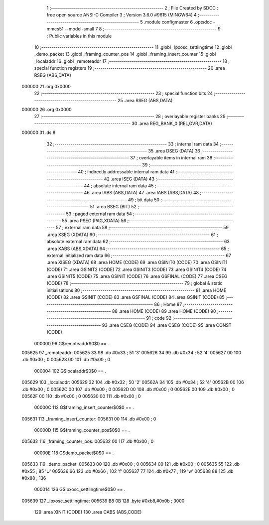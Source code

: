                                       1 ;--------------------------------------------------------
                                      2 ; File Created by SDCC : free open source ANSI-C Compiler
                                      3 ; Version 3.6.0 #9615 (MINGW64)
                                      4 ;--------------------------------------------------------
                                      5 	.module configmaster
                                      6 	.optsdcc -mmcs51 --model-small
                                      7 	
                                      8 ;--------------------------------------------------------
                                      9 ; Public variables in this module
                                     10 ;--------------------------------------------------------
                                     11 	.globl _lpxosc_settlingtime
                                     12 	.globl _demo_packet
                                     13 	.globl _framing_counter_pos
                                     14 	.globl _framing_insert_counter
                                     15 	.globl _localaddr
                                     16 	.globl _remoteaddr
                                     17 ;--------------------------------------------------------
                                     18 ; special function registers
                                     19 ;--------------------------------------------------------
                                     20 	.area RSEG    (ABS,DATA)
      000000                         21 	.org 0x0000
                                     22 ;--------------------------------------------------------
                                     23 ; special function bits
                                     24 ;--------------------------------------------------------
                                     25 	.area RSEG    (ABS,DATA)
      000000                         26 	.org 0x0000
                                     27 ;--------------------------------------------------------
                                     28 ; overlayable register banks
                                     29 ;--------------------------------------------------------
                                     30 	.area REG_BANK_0	(REL,OVR,DATA)
      000000                         31 	.ds 8
                                     32 ;--------------------------------------------------------
                                     33 ; internal ram data
                                     34 ;--------------------------------------------------------
                                     35 	.area DSEG    (DATA)
                                     36 ;--------------------------------------------------------
                                     37 ; overlayable items in internal ram 
                                     38 ;--------------------------------------------------------
                                     39 ;--------------------------------------------------------
                                     40 ; indirectly addressable internal ram data
                                     41 ;--------------------------------------------------------
                                     42 	.area ISEG    (DATA)
                                     43 ;--------------------------------------------------------
                                     44 ; absolute internal ram data
                                     45 ;--------------------------------------------------------
                                     46 	.area IABS    (ABS,DATA)
                                     47 	.area IABS    (ABS,DATA)
                                     48 ;--------------------------------------------------------
                                     49 ; bit data
                                     50 ;--------------------------------------------------------
                                     51 	.area BSEG    (BIT)
                                     52 ;--------------------------------------------------------
                                     53 ; paged external ram data
                                     54 ;--------------------------------------------------------
                                     55 	.area PSEG    (PAG,XDATA)
                                     56 ;--------------------------------------------------------
                                     57 ; external ram data
                                     58 ;--------------------------------------------------------
                                     59 	.area XSEG    (XDATA)
                                     60 ;--------------------------------------------------------
                                     61 ; absolute external ram data
                                     62 ;--------------------------------------------------------
                                     63 	.area XABS    (ABS,XDATA)
                                     64 ;--------------------------------------------------------
                                     65 ; external initialized ram data
                                     66 ;--------------------------------------------------------
                                     67 	.area XISEG   (XDATA)
                                     68 	.area HOME    (CODE)
                                     69 	.area GSINIT0 (CODE)
                                     70 	.area GSINIT1 (CODE)
                                     71 	.area GSINIT2 (CODE)
                                     72 	.area GSINIT3 (CODE)
                                     73 	.area GSINIT4 (CODE)
                                     74 	.area GSINIT5 (CODE)
                                     75 	.area GSINIT  (CODE)
                                     76 	.area GSFINAL (CODE)
                                     77 	.area CSEG    (CODE)
                                     78 ;--------------------------------------------------------
                                     79 ; global & static initialisations
                                     80 ;--------------------------------------------------------
                                     81 	.area HOME    (CODE)
                                     82 	.area GSINIT  (CODE)
                                     83 	.area GSFINAL (CODE)
                                     84 	.area GSINIT  (CODE)
                                     85 ;--------------------------------------------------------
                                     86 ; Home
                                     87 ;--------------------------------------------------------
                                     88 	.area HOME    (CODE)
                                     89 	.area HOME    (CODE)
                                     90 ;--------------------------------------------------------
                                     91 ; code
                                     92 ;--------------------------------------------------------
                                     93 	.area CSEG    (CODE)
                                     94 	.area CSEG    (CODE)
                                     95 	.area CONST   (CODE)
                           000000    96 G$remoteaddr$0$0 == .
      005625                         97 _remoteaddr:
      005625 33                      98 	.db #0x33	; 51	'3'
      005626 34                      99 	.db #0x34	; 52	'4'
      005627 00                     100 	.db #0x00	; 0
      005628 00                     101 	.db #0x00	; 0
                           000004   102 G$localaddr$0$0 == .
      005629                        103 _localaddr:
      005629 32                     104 	.db #0x32	; 50	'2'
      00562A 34                     105 	.db #0x34	; 52	'4'
      00562B 00                     106 	.db #0x00	; 0
      00562C 00                     107 	.db #0x00	; 0
      00562D 00                     108 	.db #0x00	; 0
      00562E 00                     109 	.db #0x00	; 0
      00562F 00                     110 	.db #0x00	; 0
      005630 00                     111 	.db #0x00	; 0
                           00000C   112 G$framing_insert_counter$0$0 == .
      005631                        113 _framing_insert_counter:
      005631 00                     114 	.db #0x00	; 0
                           00000D   115 G$framing_counter_pos$0$0 == .
      005632                        116 _framing_counter_pos:
      005632 00                     117 	.db #0x00	; 0
                           00000E   118 G$demo_packet$0$0 == .
      005633                        119 _demo_packet:
      005633 00                     120 	.db #0x00	; 0
      005634 00                     121 	.db #0x00	; 0
      005635 55                     122 	.db #0x55	; 85	'U'
      005636 66                     123 	.db #0x66	; 102	'f'
      005637 77                     124 	.db #0x77	; 119	'w'
      005638 88                     125 	.db #0x88	; 136
                           000014   126 G$lpxosc_settlingtime$0$0 == .
      005639                        127 _lpxosc_settlingtime:
      005639 B8 0B                  128 	.byte #0xb8,#0x0b	; 3000
                                    129 	.area XINIT   (CODE)
                                    130 	.area CABS    (ABS,CODE)
